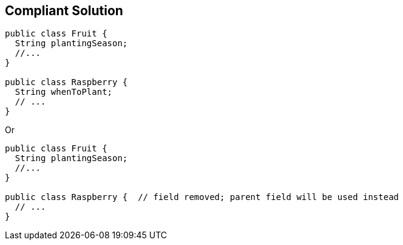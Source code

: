 == Compliant Solution

[source,text]
----
public class Fruit {
  String plantingSeason;
  //...
}

public class Raspberry {
  String whenToPlant;
  // ...
}
----
Or

[source,text]
----
public class Fruit {
  String plantingSeason;
  //...
}

public class Raspberry {  // field removed; parent field will be used instead
  // ...
}
----
